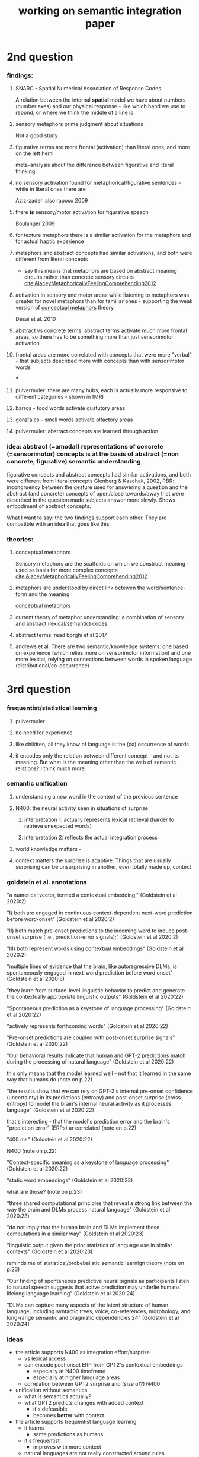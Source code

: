 :PROPERTIES:
:ID:       20220112T095220.150223
:END:
#+title: working on semantic integration paper
#+bind: org-export-publishing-directory "~/exports"


* 2nd question
*** findings:
***** SNARC - Spatial Numerical Association of Response Codes
A relation between the internal *spatial* model we have about numbers (number axes) and our physical response - like which hand we use to repond, or where we think the middle of a line is
***** sensory metaphors prime judgment about situations
Not a good study
***** figurative terms are more frontal (activation) than literal ones, and more on the left hemi
meta-analysis about the difference between figurative and literal thinking
***** no sensory activation found for metaphorical/figurative sentences - while in literal ones there are
Aziz-zadeh
also raposo 2009
***** there *is* sensory/motor activation for figurative speach
Boulanger 2009
***** for texture metaphors there is a similar activation for the metaphors and for actual haptic experience
***** metaphors and abstract concepts had similar activations, and both were different from literal concepts
        - say this means that metaphors are based on abstract meaning circuits rather than concrete sensory circuits
         [[cite:&laceyMetaphoricallyFeelingComprehending2012]]
***** activation in sensory and motor areas while listening to metaphors was greater for novel metaphors than for familiar ones - supporting the weak version of [[id:20220112T095351.303112][conceptual metaphors]] theory
Desai et al. 2010
***** abstract vs concrete terms: abstract terms activate much more frontal areas, so there has to be something more than just  sensorimotor activation
[[/mnt/g/My Drive/.notes.v2/slip-box/2022-01-12-095219-working_on_semantic_integration_paper.org_20220112_121419_M24QJT.png]]
***** frontal areas are more correlated with concepts that were more "verbal" - that subjects described more with concepts than with sensorimotor words

***
***** pulvermuler: there are many hubs, each is actually more responsive to different categories - shown in fMRI
***** barros - food words activate gustutory areas
***** gonz'ales  - smell words activate olfactory areas
***** pulvermuler: abstract concepts are learned through action

*** idea: abstract (=amodal) representations of concrete (=sensorimotor) concepts is at the basis of abstract (=non concrete, figurative) semantic understanding
figurative concepts and abstract concepts had similar activations, and both were different from literal concepts
Glenberg & Kaschak, 2002, PBR: incongruency between the gesture used for answering a question and the abstract (and concrete) concepts of open/close towards/away that were described in the question made subjects answer more slowly.
Shows embodiment of abstract concepts.

What I want to say:
the two findings support each other. They are compatible with an idea that goes like this:

*** theories:
***** conceptual metaphors
        :PROPERTIES:
        :ID:       20220112T095351.303112
        :END:
        Sensory metaphors are the scaffolds on which we construct meaning - used as basis for more complex concepts
        [[cite:&laceyMetaphoricallyFeelingComprehending2012]]
***** metaphors are understood by direct link betewen the word/sentence-form and the meaning
:PROPERTIES:
:ID:       20220112T101509.530681
:END:
[[id:20220112T095351.303112][conceptual metaphors]]
***** current theory of metaphor understanding: a combination of sensory and abstract (lexical/semantic) codes
:PROPERTIES:
:ID:       20220112T110649.204244
:END:
***** abstract terms: read borghi et al 2017
:PROPERTIES:
:ID:       20220112T110645.742352
:END:

***** andrews et al. There are two semantic/knowledge systems: one based on experience (which relies more on sensorimotor information) and one more lexical, relying on connections between words in spoken language (distributional/co-occurrence)
* 3rd question
*** frequentist/statistical learning
***** pulvermuler
***** no need for experience
***** like children, all they know of language is the (co) occurrence of words
***** it encodes only the relation between different concept - and not its meaning. But what is the meaning other than the web of semantic relations? I think much more.
***  semantic unification
***** understanding a new word in the context of the previous sentence
***** N400: the neural activity seen in situations of surprise
******* interpretation 1: actually represents lexical retrieval (harder to retrieve unexpected words)
******* interpretation 2: reflects the actual integration process
***** world knowledge matters -
***** context matters the surprise is adaptive. Things that are usually surprising can be unsurprising in another, even totally made up, context
*** goldstein et al. annotations
        "a numerical vector, termed a contextual embedding," (Goldstein et al 2020:2)

        "I) both are engaged in continuous context-dependent next-word prediction before word-onset" (Goldstein et al 2020:2)

        "II) both match pre-onset predictions to the incoming word to induce post-onset surprise (i.e., prediction-error signals);" (Goldstein et al 2020:2)

        "III) both represent words using contextual embeddings" (Goldstein et al 2020:2)

        "multiple lines of evidence that the brain, like autoregressive DLMs, is spontaneously engaged in next-word prediction before word onset" (Goldstein et al 2020:8)

        "they learn from surface-level linguistic behavior to predict and generate the contextually appropriate linguistic outputs" (Goldstein et al 2020:22)

        "Spontaneous prediction as a keystone of language processing" (Goldstein et al 2020:22)

        "actively represents forthcoming words" (Goldstein et al 2020:22)

        "Pre-onset predictions are coupled with post-onset surprise signals" (Goldstein et al 2020:22)

        "Our behavioral results indicate that human and GPT-2 predictions match during the processing of natural language" (Goldstein et al 2020:22)

        this only means that the model learned well - not that it learned in the same way that humans do (note on p.22)




        "the results show that we can rely on GPT-2's internal pre-onset confidence (uncertainty) in its predictions (entropy) and post-onset surprise (cross-entropy) to model the brain's internal neural activity as it processes language" (Goldstein et al 2020:22)

        that's interesting - that the model's prediction error and the brain's "prediction error" (ERPs) ar correlated (note on p.22)




        "400 ms" (Goldstein et al 2020:22)

        N400 (note on p.22)




        "Context-specific meaning as a keystone of language processing" (Goldstein et al 2020:22)

        "static word embeddings" (Goldstein et al 2020:23)

        what are those? (note on p.23)




        "three shared computational principles that reveal a strong link between the way the brain and DLMs process natural language" (Goldstein et al 2020:23)

        "do not imply that the human brain and DLMs implement these computations in a similar way" (Goldstein et al 2020:23)

        "linguistic output given the prior statistics of language use in similar contexts" (Goldstein et al 2020:23)

        reminds me of statistical/probebalistic semantic learnign theory
        (note on p.23)


        "Our finding of spontaneous predictive neural signals as participants listen to natural speech suggests that active prediction may underlie humans' lifelong language learning" (Goldstein et al 2020:24)

        "DLMs can capture many aspects of the latent structure of human language, including syntactic trees, voice, co-references, morphology, and long-range semantic and pragmatic dependencies 24" (Goldstein et al 2020:24)
*** ideas
          - the article supports N400 as integration effort/surprise
              - vs lexical access
              - can encode post onset ERP from GPT2's contextual embeddings
                  - especially at N400 timeframe
                  - especially at higher language areas
              - correlation between GPT2 surprise and (size of?) N400

          - unification without semantics
              - what is semantics actually?
              - what GPT2 predicts changes with added context
                  - it's defeasible
                  - becomes *better* with context

          - the article supports frequentist language learning
              - it learns
                  - same predictions as humans
              - it's frequentist
                  - improves with more context
              - natural languages are not really constructed around rules
                  - they evolve
                  - we learn new languages though compact rules
                  - children learn from examples
              - GPT2 can learn *a lot* of structural characteristics of language
                  - including syntactic trees, voice, co-references, morphology, and long-range semantic and pragmatic dependencies
              - raises serious questions about semantics
                  - what is meaning?
                      - defined by appropriate action?
                      - turing test?
              - maybe we're not defining it correctly?
                  - maybe it is "just" complex-enough relations?

          - the connection to how the brain works isn't trivial
              - aside from all the correlational stuff
                  - e.g. the research that uses an actual biological network topolgy from c elegance

          - both children and GPT2 learn around a function, an objective
              - organic learning
*** draft:
        This was an incredibly interesting paper for me. There are too many points to fit in the page allowance, so I've limited the answer to one point or so per topic. I chose to focus on combinatorial semantics and semantic unification (aka integration).

        Combinatorial semantics is the idea that the meaning of words is learnable through, and perhaps in part consisting of, their statistical relationship to other words in the language - specifically the frequency of their co-occurrence.
        On this view, the semantics of concepts learned this way do not necessarily require experience, since they're based in the relation between preexisting concepts rather than sensory and motor experiences. This relates more to so called secondary semantics, which are based on (derive their meaning from) those preexisting concepts which presumably /are/ grounded in experience ([[cite:&pulvermullerHowNeuronsMake2013]]).

        Algorithmic models which are meant to support this idea typically scan large corpuses and construct vector representations of words based on the frequency of their occurrence and their proximity to certain other words. I this way it has been shown that clusters of words can be created, which share semantic characteristics that we (as humans) would recognize as meaningful [[(cite:&pulvermullerHowNeuronsMake2013)]].
       The biological basis of this kind of representation is the idea of hebbian learning - specifically  coactivation of circuits in language areas cortex (sTC) and inferior frontal cortex (iFC) on the rim of the left-perisylvian language center ([[cite:&pulvermullerHowNeuronsMake2013]], [[cite:&pulvermullerDiscreteCombinatorialCircuits2009]], [[cite:&honkelaContextualRelationsWords]]).

       The paper is a major support for the concept of combinatorial semantics, presenting an extraordinary example of a model which builds and expands upon this idea - adding the level of the context in which words cooccure and arriving at impressive results, both in prediction and in generation of text.

       Their findings support the idea of predictive coding in the context of language...

        In a sense, GPT2 is a proof of concept - that learning through mere exposure to many words in context, with the guiding principal/objective being that of minimizing (continuous, ongoing) prediction error, is enough to produce arguably human-level prediction and usage/construction of language, including complex grammatical structures and the creation of meaningful, relevant arguments (see this article in the guardian - https://www.theguardian.com/commentisfree/2020/sep/08/robot-wrote-this-article-gpt-3 which was written by the next generation of the same algorithm).
       If they're correct in suggesting that prediction and correction are intrinsically, spontaneously, a major part of the activity of the brain while listening, and seeing as children learn their native language in similar conditions - in an unstructured way, while being exposed to thousands of words daily ([[cite:&weislederTalkingChildrenMatters2013]]), then this makes it seem more probable that a lot of human language learning naturally occurs in this way.
       The problem of grounding still remains to some extent, but it's less of an issue in my opinion if we allow for the idea of secondary semantics, with primary semantics being learned by association of words and experiences.

       It's tempting to say that GPT2 only learns some technical or schematic aspect of language without a deeper level of /meaning/. This question - whether the representations learned in this way amount to understanding the meaning of words and contexts goes directly to the question of what meaning actually is, and how can we decide if another agent understands the meaning of something in the same way that we do.
       Outside of our own experience of meaning we have no way of knowing what internal states other people (or AIs) are experiencing - we assume other people, being human as we are, have experiences of meaning which are basically the same as ours, but other than this assumption we have to rely on external signs to ascertain this is so: how appropriate and coherent are responses we get, in terms of both language and action - a sort of limited Turing's test.
       The question is obviously outside the scope of this essay, but I'd say that being so close to human performance seriously begs the question if there's anything more to meaning than the relation between different symbols. For example, if some future version of the algorithm would incorporate a DNN which does image analysis and generation (like [[cite:&karrasAnalyzingImprovingImage2020]]) , and it will be able to produce or fetch appropriate images from the web - we would probably be more convinced of the depth of meaning the algorithm possessed, though the underlying mechanism is basically the same.

        Semantic unification is "the integration of word meaning into an unfolding representation of the preceding context" ([[cite:&giosubaggioSemanticUnification]]), it's the process by which an encountered word or complete sentence attains its full meaning within its semantic context, becomes disambiguated, its specific meaning chosen from the multiple possibilities we know it to posses.
        It's the major process by which longer stretched of text become coherent - their structure rendered meaningful.
        In terms of brain function, for several decades now the EARP N400 component has been associated with the effort of integrating the new information present in the latest word encountered ([[cite:&kutasThirtyYearsCounting2011]]), being more pronounced for words which are further from what is typically expected from the context.
        It has been seen to incorporate (be sensitive to) world-knowledge (e.g. statements which are false incur a more negative N400, and so do objects which are incongruous to their environment . [[cite:&hagoortIntegrationWordMeaning2004]] [[cite:&mudrikInformationIntegrationAwareness2014;&mudrikIntegrationAwarenessExpanding2011]]), and to be based on the current, transitive, context (statements which are surprising in typical context may be normal in the context of a story, representing a sort of neural correlate of a suspension of disbelief, [[cite:&vanberkumRightWrongBrain2009]]).

        An alternative interpretation for the N400 response is that it reflects a process of lexical access - trying to retrieve the meaning of the word-form we've just encountered. On this interpretation, the context primes words in the relevant semantic field, making it harder to retrieve words which are not part of it.
        On this point I think the paper has a significant contribution in support of the first view of N400 being representative of integration effort.

        The main idea of section II of the paper is the claim that the brain processes an incoming word in the same way that GPT2 does - comparing it to the latest prediction to obtain the prediction error (implicitly, in order to predict better in the future).
        They substantiate this in three ways: First, by finding a correlation between post word-onset signal, and the average prediction error, peaking at 400ms - which replicates existing findings about the relation between N400 and surprise.
        Second, by finding that pre-onset signal for successful predictions is stronger than that of incorrect ones -  connecting the pre-onset signal with a predictive process, arguably to the confidence in one's prediction.
        And third, and most impressive to my mind, they correlate between GPT2's uncertainty in /its/ prediction and the pre-onset signal - where high certainty correlated with stronger signal, and between GPT2's prediction error and the post-onset signal, where high error correlated with stronger signal, peaking at 400ms.

        I think these parallels between the workings of the algorithm and the biological signal make a compelling case for treating the N400 components as reflecting a process that relates to the agreement between expectation and reality in the brain. As such it puts it much more in the neighborhood of the process of semantic integration than in that of lexical access, more so if we take this correlation to imply a similar way of operation (not just computational similarity) - since the algorithm doesn't have a process of retrieval at all.

    bibliographystyle:unsrt
    bibliography:/mnt/g/My Drive/.bibliography/motor-cognition.bib
